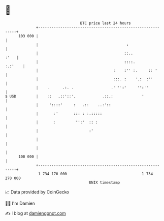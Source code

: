 * 👋

#+begin_example
                                     BTC price last 24 hours                    
                 +------------------------------------------------------------+ 
         103 000 |                                                            | 
                 |                                        :                   | 
                 |                                       ::..            :'   | 
                 |                                       ::::.        :.:'    | 
                 |                                  :    :'' :.     :: '      | 
                 |                                  :::. :    '.:  :''        | 
                 |    .      .:. .                 .' '':'     '':''          | 
   $ USD         |    ::   .::'::'.            .::.:             '            | 
                 |     '::::'     :   .::    ..:'::                           | 
                 |       :'       ::: : :.:::::                               | 
                 |       :         '':'  :: :                                 | 
                 |                       :'                                   | 
                 |                                                            | 
                 |                                                            | 
         100 000 |                                                            | 
                 +------------------------------------------------------------+ 
                  1 734 170 000                                  1 734 270 000  
                                         UNIX timestamp                         
#+end_example
📈 Data provided by CoinGecko

🧑‍💻 I'm Damien

✍️ I blog at [[https://www.damiengonot.com][damiengonot.com]]
